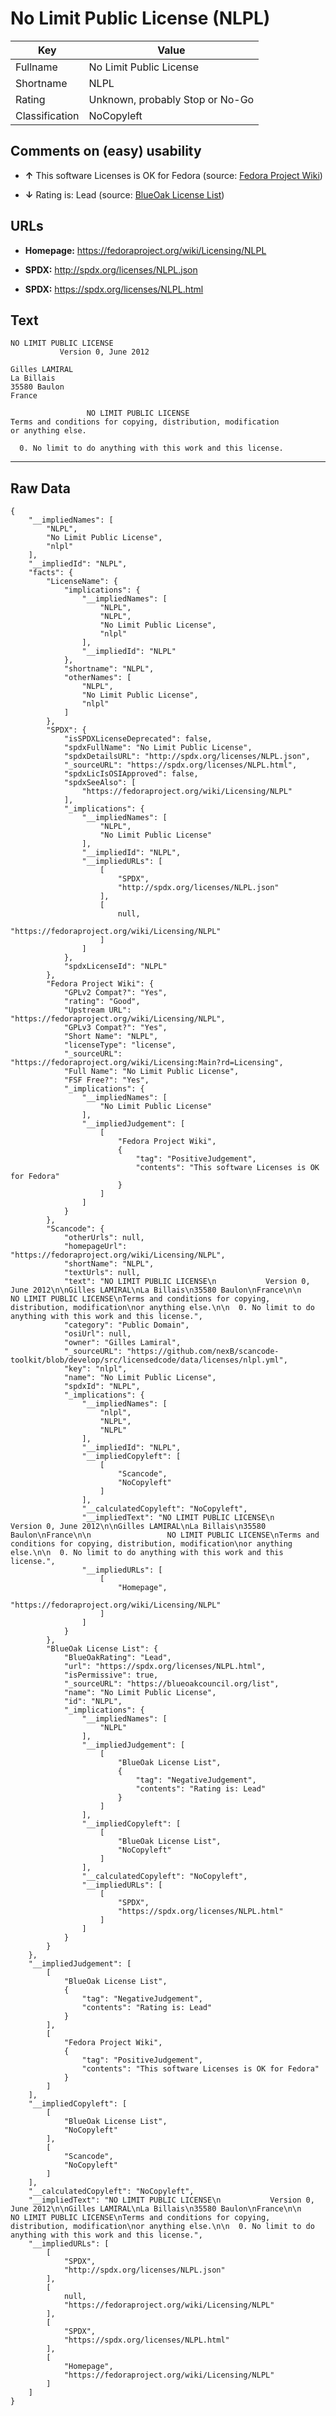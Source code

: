* No Limit Public License (NLPL)

| Key              | Value                             |
|------------------+-----------------------------------|
| Fullname         | No Limit Public License           |
| Shortname        | NLPL                              |
| Rating           | Unknown, probably Stop or No-Go   |
| Classification   | NoCopyleft                        |

** Comments on (easy) usability

- *↑* This software Licenses is OK for Fedora (source:
  [[https://fedoraproject.org/wiki/Licensing:Main?rd=Licensing][Fedora
  Project Wiki]])

- *↓* Rating is: Lead (source:
  [[https://blueoakcouncil.org/list][BlueOak License List]])

** URLs

- *Homepage:* https://fedoraproject.org/wiki/Licensing/NLPL

- *SPDX:* http://spdx.org/licenses/NLPL.json

- *SPDX:* https://spdx.org/licenses/NLPL.html

** Text

#+BEGIN_EXAMPLE
    NO LIMIT PUBLIC LICENSE
               Version 0, June 2012

    Gilles LAMIRAL
    La Billais
    35580 Baulon
    France

                     NO LIMIT PUBLIC LICENSE
    Terms and conditions for copying, distribution, modification
    or anything else.

      0. No limit to do anything with this work and this license.
#+END_EXAMPLE

--------------

** Raw Data

#+BEGIN_EXAMPLE
    {
        "__impliedNames": [
            "NLPL",
            "No Limit Public License",
            "nlpl"
        ],
        "__impliedId": "NLPL",
        "facts": {
            "LicenseName": {
                "implications": {
                    "__impliedNames": [
                        "NLPL",
                        "NLPL",
                        "No Limit Public License",
                        "nlpl"
                    ],
                    "__impliedId": "NLPL"
                },
                "shortname": "NLPL",
                "otherNames": [
                    "NLPL",
                    "No Limit Public License",
                    "nlpl"
                ]
            },
            "SPDX": {
                "isSPDXLicenseDeprecated": false,
                "spdxFullName": "No Limit Public License",
                "spdxDetailsURL": "http://spdx.org/licenses/NLPL.json",
                "_sourceURL": "https://spdx.org/licenses/NLPL.html",
                "spdxLicIsOSIApproved": false,
                "spdxSeeAlso": [
                    "https://fedoraproject.org/wiki/Licensing/NLPL"
                ],
                "_implications": {
                    "__impliedNames": [
                        "NLPL",
                        "No Limit Public License"
                    ],
                    "__impliedId": "NLPL",
                    "__impliedURLs": [
                        [
                            "SPDX",
                            "http://spdx.org/licenses/NLPL.json"
                        ],
                        [
                            null,
                            "https://fedoraproject.org/wiki/Licensing/NLPL"
                        ]
                    ]
                },
                "spdxLicenseId": "NLPL"
            },
            "Fedora Project Wiki": {
                "GPLv2 Compat?": "Yes",
                "rating": "Good",
                "Upstream URL": "https://fedoraproject.org/wiki/Licensing/NLPL",
                "GPLv3 Compat?": "Yes",
                "Short Name": "NLPL",
                "licenseType": "license",
                "_sourceURL": "https://fedoraproject.org/wiki/Licensing:Main?rd=Licensing",
                "Full Name": "No Limit Public License",
                "FSF Free?": "Yes",
                "_implications": {
                    "__impliedNames": [
                        "No Limit Public License"
                    ],
                    "__impliedJudgement": [
                        [
                            "Fedora Project Wiki",
                            {
                                "tag": "PositiveJudgement",
                                "contents": "This software Licenses is OK for Fedora"
                            }
                        ]
                    ]
                }
            },
            "Scancode": {
                "otherUrls": null,
                "homepageUrl": "https://fedoraproject.org/wiki/Licensing/NLPL",
                "shortName": "NLPL",
                "textUrls": null,
                "text": "NO LIMIT PUBLIC LICENSE\n           Version 0, June 2012\n\nGilles LAMIRAL\nLa Billais\n35580 Baulon\nFrance\n\n                 NO LIMIT PUBLIC LICENSE\nTerms and conditions for copying, distribution, modification\nor anything else.\n\n  0. No limit to do anything with this work and this license.",
                "category": "Public Domain",
                "osiUrl": null,
                "owner": "Gilles Lamiral",
                "_sourceURL": "https://github.com/nexB/scancode-toolkit/blob/develop/src/licensedcode/data/licenses/nlpl.yml",
                "key": "nlpl",
                "name": "No Limit Public License",
                "spdxId": "NLPL",
                "_implications": {
                    "__impliedNames": [
                        "nlpl",
                        "NLPL",
                        "NLPL"
                    ],
                    "__impliedId": "NLPL",
                    "__impliedCopyleft": [
                        [
                            "Scancode",
                            "NoCopyleft"
                        ]
                    ],
                    "__calculatedCopyleft": "NoCopyleft",
                    "__impliedText": "NO LIMIT PUBLIC LICENSE\n           Version 0, June 2012\n\nGilles LAMIRAL\nLa Billais\n35580 Baulon\nFrance\n\n                 NO LIMIT PUBLIC LICENSE\nTerms and conditions for copying, distribution, modification\nor anything else.\n\n  0. No limit to do anything with this work and this license.",
                    "__impliedURLs": [
                        [
                            "Homepage",
                            "https://fedoraproject.org/wiki/Licensing/NLPL"
                        ]
                    ]
                }
            },
            "BlueOak License List": {
                "BlueOakRating": "Lead",
                "url": "https://spdx.org/licenses/NLPL.html",
                "isPermissive": true,
                "_sourceURL": "https://blueoakcouncil.org/list",
                "name": "No Limit Public License",
                "id": "NLPL",
                "_implications": {
                    "__impliedNames": [
                        "NLPL"
                    ],
                    "__impliedJudgement": [
                        [
                            "BlueOak License List",
                            {
                                "tag": "NegativeJudgement",
                                "contents": "Rating is: Lead"
                            }
                        ]
                    ],
                    "__impliedCopyleft": [
                        [
                            "BlueOak License List",
                            "NoCopyleft"
                        ]
                    ],
                    "__calculatedCopyleft": "NoCopyleft",
                    "__impliedURLs": [
                        [
                            "SPDX",
                            "https://spdx.org/licenses/NLPL.html"
                        ]
                    ]
                }
            }
        },
        "__impliedJudgement": [
            [
                "BlueOak License List",
                {
                    "tag": "NegativeJudgement",
                    "contents": "Rating is: Lead"
                }
            ],
            [
                "Fedora Project Wiki",
                {
                    "tag": "PositiveJudgement",
                    "contents": "This software Licenses is OK for Fedora"
                }
            ]
        ],
        "__impliedCopyleft": [
            [
                "BlueOak License List",
                "NoCopyleft"
            ],
            [
                "Scancode",
                "NoCopyleft"
            ]
        ],
        "__calculatedCopyleft": "NoCopyleft",
        "__impliedText": "NO LIMIT PUBLIC LICENSE\n           Version 0, June 2012\n\nGilles LAMIRAL\nLa Billais\n35580 Baulon\nFrance\n\n                 NO LIMIT PUBLIC LICENSE\nTerms and conditions for copying, distribution, modification\nor anything else.\n\n  0. No limit to do anything with this work and this license.",
        "__impliedURLs": [
            [
                "SPDX",
                "http://spdx.org/licenses/NLPL.json"
            ],
            [
                null,
                "https://fedoraproject.org/wiki/Licensing/NLPL"
            ],
            [
                "SPDX",
                "https://spdx.org/licenses/NLPL.html"
            ],
            [
                "Homepage",
                "https://fedoraproject.org/wiki/Licensing/NLPL"
            ]
        ]
    }
#+END_EXAMPLE